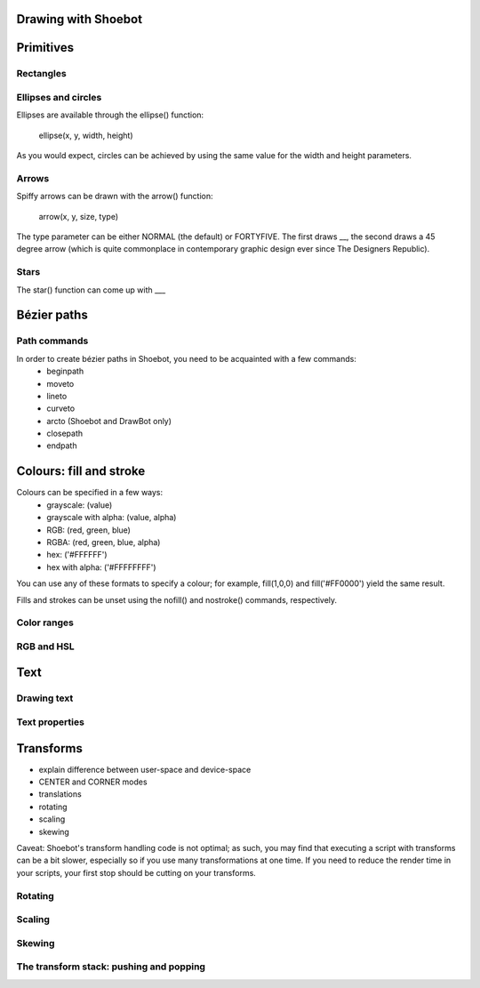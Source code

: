 Drawing with Shoebot
====================


Primitives
==========

Rectangles
----------

.. py:function:: rect(x, y, width, height[, roundness=0,0, rectmode=CORNER])

    Draw a rectangle on the canvas.
 
    :param x: x-coordinate of the top left corner
    :param y: y-coordinate of the top left corner
    :param width: rectangle width
    :param height: rectangle height
    :param roundness: rounded corner radius
    :param rectmode: change how parameters are specified, see :py:func:`rectmode` below
    :type rectmode: CORNER, CENTER or CORNERS


.. py:function:: rectmode(mode=None)

    :param mode: the mode to draw new rectangles in
    :type mode: CORNER, CENTER or CORNERS

    Shoebot also has a :py:func:`rectmode` function, borrowed from Processing and not yet
    present in Nodebox, which can be called to change the way rectangles are
    specified. Each mode alters the parameters necessary to draw a rectangle using
    the :py:func:`rect` function. 

    There are 3 different modes available:

    * CORNER mode (default)
        * x-value of the top left corner
        * y-value of the top left corner
        * width
        * height

    * CENTER mode
        * x-coordinate of the rectangle's center point
        * y-coordinate of the rectangle's center point
        * width
        * height

    * CORNERS mode
        * x-coordinate of the top left corner
        * y-coordinate of the top left corner
        * x-coordinate of the bottom right corner
        * y-coordinate of the bottom right corner

    So while you always specify 4 parameters to the :py:func:`rect` function, you can use
    :py:func:`rectmode` to change the function's behaviour according to what might suit your
    script's needs.




Ellipses and circles
--------------------

Ellipses are available through the ellipse() function:

    ellipse(x, y, width, height)

As you would expect, circles can be achieved by using the same value for the
width and height parameters.

Arrows
------

Spiffy arrows can be drawn with the arrow() function:

    arrow(x, y, size, type)
    
The type parameter can be either NORMAL (the default) or FORTYFIVE. The first draws __,
the second draws a 45 degree arrow (which is quite commonplace in contemporary
graphic design ever since The Designers Republic).

Stars
-----

The star() function can come up with ___

Bézier paths
============

Path commands
-------------

In order to create bézier paths in Shoebot, you need to be acquainted with a few commands: 
  * beginpath
  * moveto
  * lineto
  * curveto
  * arcto (Shoebot and DrawBot only)
  * closepath
  * endpath

Colours: fill and stroke
========================

Colours can be specified in a few ways:
  * grayscale: (value)
  * grayscale with alpha: (value, alpha)
  * RGB: (red, green, blue)
  * RGBA: (red, green, blue, alpha)
  * hex: ('#FFFFFF')
  * hex with alpha: ('#FFFFFFFF')

You can use any of these formats to specify a colour; for example, fill(1,0,0)
and fill('#FF0000') yield the same result.

Fills and strokes can be unset using the nofill() and nostroke() commands,
respectively.

Color ranges
------------

RGB and HSL
-----------

Text
====

Drawing text
------------

Text properties
---------------

Transforms
==========

* explain difference between user-space and device-space
* CENTER and CORNER modes
* translations
* rotating
* scaling
* skewing

Caveat: Shoebot's transform handling code is not optimal; as such, you may
find that executing a script with transforms can be a bit slower, especially
so if you use many transformations at one time. If you need to reduce the
render time in your scripts, your first stop should be cutting on your
transforms.

Rotating
--------

Scaling
-------

Skewing
-------

The transform stack: pushing and popping
----------------------------------------

